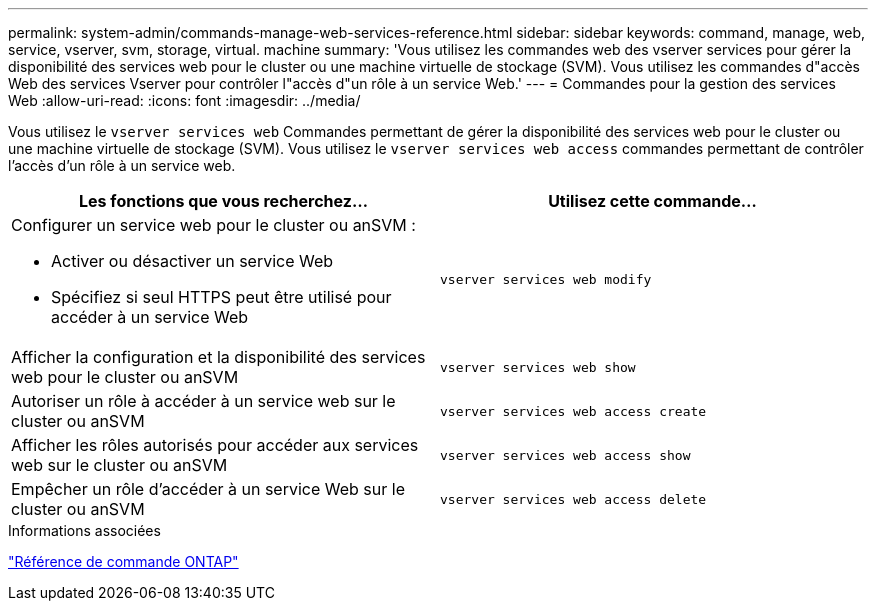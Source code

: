 ---
permalink: system-admin/commands-manage-web-services-reference.html 
sidebar: sidebar 
keywords: command, manage, web, service, vserver, svm, storage, virtual. machine 
summary: 'Vous utilisez les commandes web des vserver services pour gérer la disponibilité des services web pour le cluster ou une machine virtuelle de stockage (SVM). Vous utilisez les commandes d"accès Web des services Vserver pour contrôler l"accès d"un rôle à un service Web.' 
---
= Commandes pour la gestion des services Web
:allow-uri-read: 
:icons: font
:imagesdir: ../media/


[role="lead"]
Vous utilisez le `vserver services web` Commandes permettant de gérer la disponibilité des services web pour le cluster ou une machine virtuelle de stockage (SVM). Vous utilisez le `vserver services web access` commandes permettant de contrôler l'accès d'un rôle à un service web.

|===
| Les fonctions que vous recherchez... | Utilisez cette commande... 


 a| 
Configurer un service web pour le cluster ou anSVM :

* Activer ou désactiver un service Web
* Spécifiez si seul HTTPS peut être utilisé pour accéder à un service Web

 a| 
`vserver services web modify`



 a| 
Afficher la configuration et la disponibilité des services web pour le cluster ou anSVM
 a| 
`vserver services web show`



 a| 
Autoriser un rôle à accéder à un service web sur le cluster ou anSVM
 a| 
`vserver services web access create`



 a| 
Afficher les rôles autorisés pour accéder aux services web sur le cluster ou anSVM
 a| 
`vserver services web access show`



 a| 
Empêcher un rôle d'accéder à un service Web sur le cluster ou anSVM
 a| 
`vserver services web access delete`

|===
.Informations associées
link:../concepts/manual-pages.html["Référence de commande ONTAP"]
